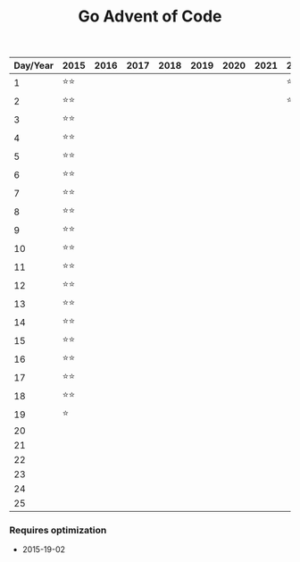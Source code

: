 #+TITLE: Go Advent of Code

|----------+------+------+------+------+------+------+------+------|
| Day/Year | 2015 | 2016 | 2017 | 2018 | 2019 | 2020 | 2021 | 2022 |
|----------+------+------+------+------+------+------+------+------|
|        1 | ⭐⭐ |      |      |      |      |      |      | ⭐⭐ |
|        2 | ⭐⭐ |      |      |      |      |      |      | ⭐⭐ |
|        3 | ⭐⭐ |      |      |      |      |      |      |      |
|        4 | ⭐⭐ |      |      |      |      |      |      |      |
|        5 | ⭐⭐ |      |      |      |      |      |      |      |
|        6 | ⭐⭐ |      |      |      |      |      |      |      |
|        7 | ⭐⭐ |      |      |      |      |      |      |      |
|        8 | ⭐⭐ |      |      |      |      |      |      |      |
|        9 | ⭐⭐ |      |      |      |      |      |      |      |
|       10 | ⭐⭐ |      |      |      |      |      |      |      |
|       11 | ⭐⭐ |      |      |      |      |      |      |      |
|       12 | ⭐⭐ |      |      |      |      |      |      |      |
|       13 | ⭐⭐ |      |      |      |      |      |      |      |
|       14 | ⭐⭐ |      |      |      |      |      |      |      |
|       15 | ⭐⭐ |      |      |      |      |      |      |      |
|       16 | ⭐⭐ |      |      |      |      |      |      |      |
|       17 | ⭐⭐ |      |      |      |      |      |      |      |
|       18 | ⭐⭐ |      |      |      |      |      |      |      |
|       19 | ⭐   |      |      |      |      |      |      |      |
|       20 |      |      |      |      |      |      |      |      |
|       21 |      |      |      |      |      |      |      |      |
|       22 |      |      |      |      |      |      |      |      |
|       23 |      |      |      |      |      |      |      |      |
|       24 |      |      |      |      |      |      |      |      |
|       25 |      |      |      |      |      |      |      |      |
|----------+------+------+------+------+------+------+------+------|

*** Requires optimization
- 2015-19-02
